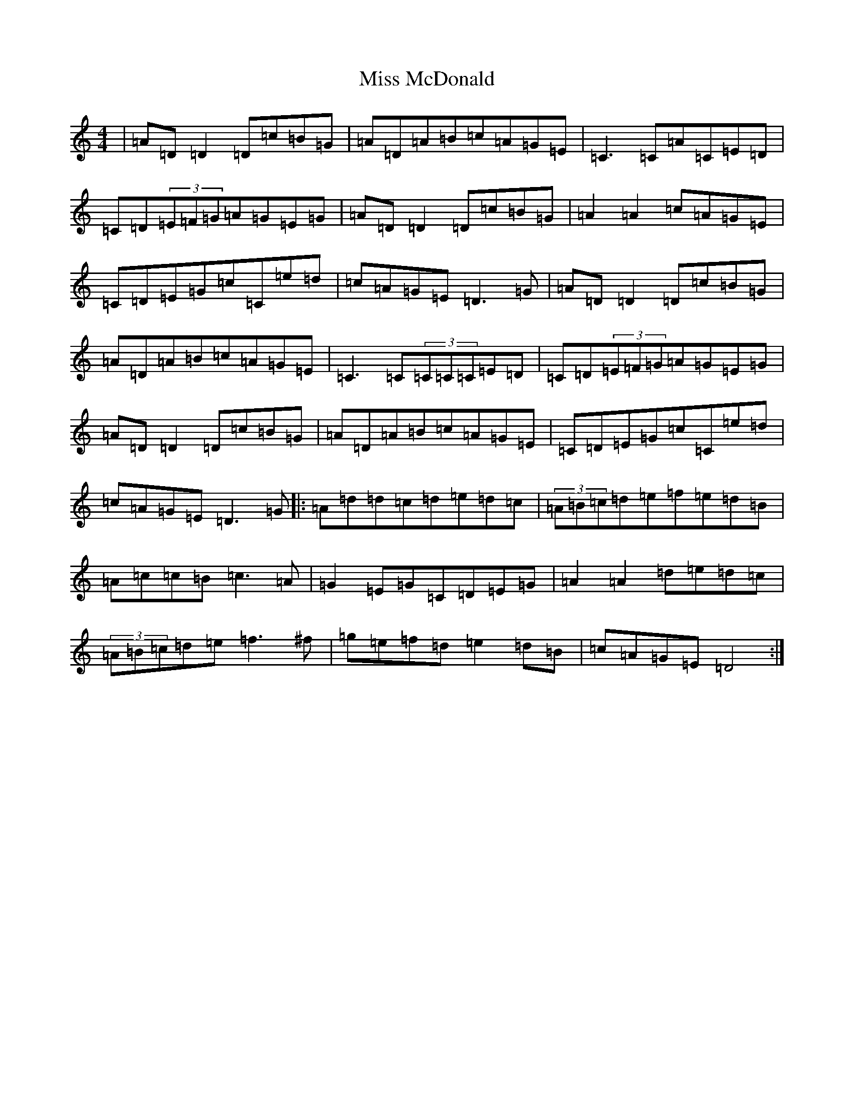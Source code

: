 X: 17039
T: Miss McDonald
S: https://thesession.org/tunes/3779#setting27417
Z: G Major
R: reel
M:4/4
L:1/8
K: C Major
|=A=D=D2=D=c=B=G|=A=D=A=B=c=A=G=E|=C3=C=A=C=E=D|=C=D(3=E=F=G=A=G=E=G|=A=D=D2=D=c=B=G|=A2=A2=c=A=G=E|=C=D=E=G=c=C=e=d|=c=A=G=E=D3=G|=A=D=D2=D=c=B=G|=A=D=A=B=c=A=G=E|=C3=C(3=C=C=C=E=D|=C=D(3=E=F=G=A=G=E=G|=A=D=D2=D=c=B=G|=A=D=A=B=c=A=G=E|=C=D=E=G=c=C=e=d|=c=A=G=E=D3=G|:=A=d=d=c=d=e=d=c|(3=A=B=c=d=e=f=e=d=B|=A=c=c=B=c3=A|=G2=E=G=C=D=E=G|=A2=A2=d=e=d=c|(3=A=B=c=d=e=f3^f|=g=e=f=d=e2=d=B|=c=A=G=E=D4:|